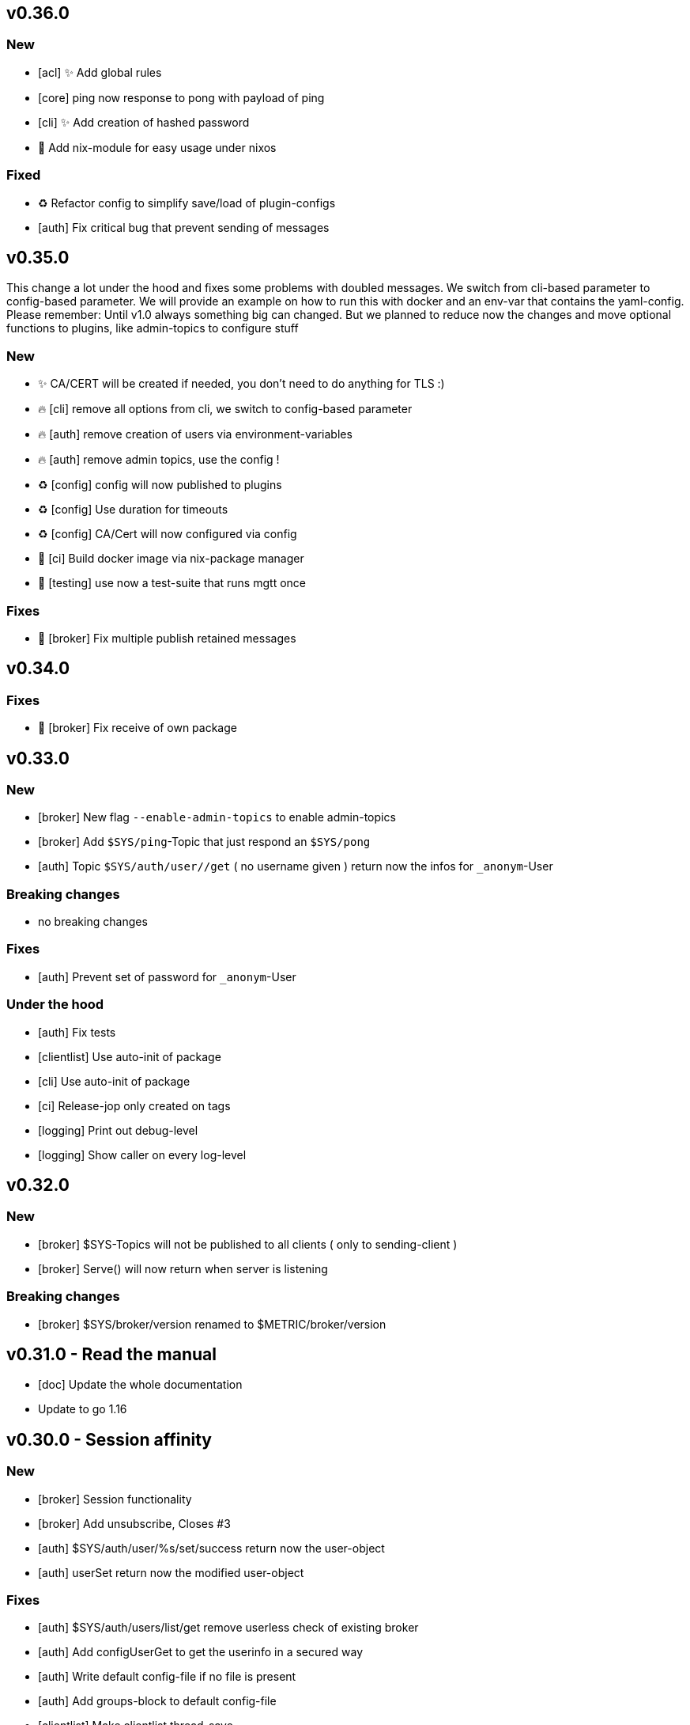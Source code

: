 == v0.36.0

=== New
- [acl] ✨ Add global rules
- [core] ping now response to pong with payload of ping
- [cli] ✨ Add creation of hashed password
- 🔧 Add nix-module for easy usage under nixos

=== Fixed

- ♻️ Refactor config to simplify save/load of plugin-configs
- [auth] Fix critical bug that prevent sending of messages

== v0.35.0

This change a lot under the hood and fixes some problems with doubled messages.
We switch from cli-based parameter to config-based parameter. 
We will provide an example on how to run this with docker and an env-var that contains the yaml-config.
Please remember: Until v1.0 always something big can changed. But we planned to reduce now the changes and move optional functions to plugins, like admin-topics to configure stuff

=== New

- ✨ CA/CERT will be created if needed, you don't need to do anything for TLS :)
- 🔥 [cli] remove all options from cli, we switch to config-based parameter
- 🔥 [auth] remove creation of users via environment-variables
- 🔥 [auth] remove admin topics, use the config !
- ♻️ [config] config will now published to plugins
- ♻️ [config] Use duration for timeouts
- ♻️ [config] CA/Cert will now configured via config
- 👷 [ci] Build docker image via nix-package manager
- 🧪 [testing] use now a test-suite that runs mgtt once

=== Fixes

- 🐛 [broker] Fix multiple publish retained messages 

== v0.34.0

=== Fixes

- 🐛 [broker] Fix receive of own package

== v0.33.0

=== New

- [broker] New flag `--enable-admin-topics` to enable admin-topics
- [broker] Add `$SYS/ping`-Topic that just respond an `$SYS/pong`
- [auth] Topic `$SYS/auth/user//get` ( no username given ) return now the infos for `_anonym`-User

=== Breaking changes

- no breaking changes

=== Fixes

- [auth] Prevent set of password for `_anonym`-User

=== Under the hood

- [auth] Fix tests
- [clientlist] Use auto-init of package
- [cli] Use auto-init of package
- [ci] Release-jop only created on tags
- [logging] Print out debug-level
- [logging] Show caller on every log-level

== v0.32.0

=== New

- [broker] $SYS-Topics will not be published to all clients ( only to sending-client )
- [broker] Serve() will now return when server is listening

=== Breaking changes

- [broker] $SYS/broker/version renamed to $METRIC/broker/version

== v0.31.0 - Read the manual

- [doc] Update the whole documentation
- Update to go 1.16

== v0.30.0 - Session affinity

=== New

- [broker] Session functionality
- [broker] Add unsubscribe, Closes #3
- [auth] $SYS/auth/user/%s/set/success return now the user-object
- [auth] userSet return now the modified user-object

=== Fixes

- [auth] $SYS/auth/users/list/get remove userless check of existing broker
- [auth] Add configUserGet to get the userinfo in a secured way
- [auth] Write default config-file if no file is present
- [auth] Add groups-block to default config-file
- [clientlist] Make clientlist thread-save
- [cli] Security fixes for files

=== under the hood

- [broker] Add test for client-package
- [broker] Rename handlePacket -> onPacket
- [plugins] Add DeRegister() to unregister an plugin
- [tests] Move mocked-network-connection to dedicated package
- [client] Move machter-function to separate file
- [build] Add gosec-badge
- [ci] Add version label to docker-image
- [cli] Add command to create list of environment variables for documentation

== v0.20.0 - AuthAPI

=== New

- [auth] Add MQTT-Topic: '$SYS/auth/user/+/set'
- [auth] $SYS/auth/user/+/get includes now the username in the user-object

=== Fixes

- [auth] Dont send password in the list of users
- [auth] Json settings for user-object
- [auth] Fix tests and adjust according to breaking changes
- [auth] Update documentation according to the new topix

=== Breaking changes

- [auth] Change structure of config-file
- [auth] Rename '$SYS/auth/user/%s/delete/ok' to '$SYS/auth/user/%s/delete/success'
- [auth] Rename MQTT-Topic: '$SYS/self/username' to '$SYS/self/username/string'
- [auth] Remove MQTT-Topic: '$SYS/auth/user/+/password/set' in favor for '$SYS/auth/user/+/set'
- [auth] Remove MQTT-Topic: '$SYS/self/username/get' and '$SYS/self/groups/get' in favor for '$SYS/self/user/get'

=== CI

- Add: coverage-badge
- Add automatic tests and coverage-badge
- run tests before build of docker-image
- Add missing gawk

== v0.16.0

- [gitlab-ci] Add gocyclo-badge
- [gitlab-ci] Add lastbuild-badge
- [cli] Fix cli-default environment-parameter
- [cli] Add env-var: SELFSIGNED environment-var
- [auth] Add env-var: AUTH_USERNAME and AUTH_PASSWORD. this create a new user with the specified password
- [auth] Add env-var: AUTH_ANONYMOUSE enable anonymouse auth
- [auth] Add: get of an user '$SYS/auth/user/+/get'
- [auth] Add: get of the user-group '$SYS/self/groups/get'
- [plugins] Add OnDisconnected()-callback to inform plugins about an client-disconnect

=== Broken changes

- [auth] Rename: '$SYS/auth/users/list' to '$SYS/auth/users/list/get'

== v0.14.0

- [clientlist] Add new package clientlist that holds all our connected clients
- [broker] Add Stop of server
- [broker] Rework broker-loops
- [client] Remove receiver-loop
- [client] Add sender-loop
- Fix all tests

== v0.13.0

=== REFACTOR

- simplify message store for packets
- save pubrecs to memory not to db
- simplyfy QoS2
- add tests for QoS1 and QoS2
